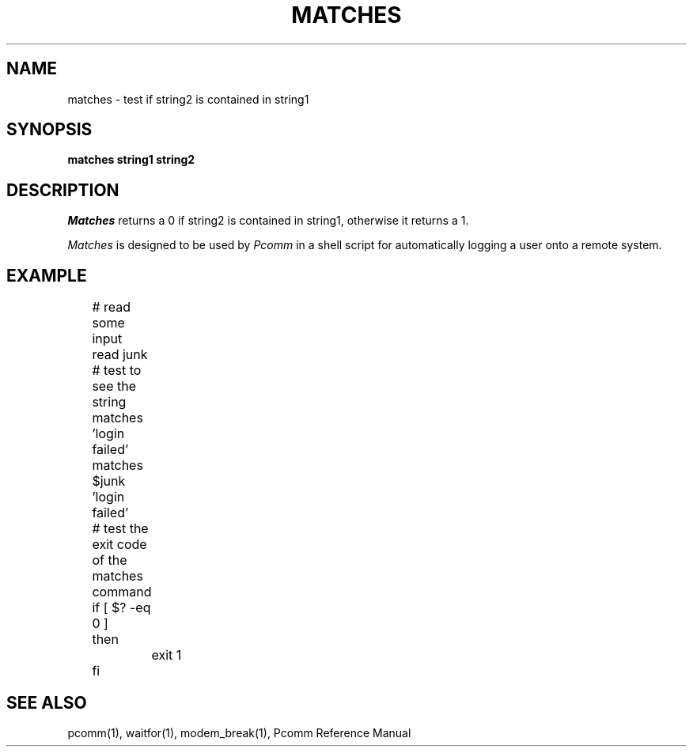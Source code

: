 .TH MATCHES 1 local
.SH NAME
matches \- test if string2 is contained in string1
.SH SYNOPSIS
.B matches string1 string2
.SH DESCRIPTION
.I Matches
returns a 0 if string2 is contained in string1, otherwise it returns a 1.
.PP
.I Matches
is designed to be used by
.I Pcomm
in a shell script for automatically logging a user onto a remote system.
.PP
.SH EXAMPLE
.nf
	# read some input
	read junk
	# test to see the string matches 'login failed'
	matches $junk 'login failed'
	# test the exit code of the matches command
	if [ $? \-eq 0 ]
	then
		exit 1
	fi
.fi
.SH "SEE ALSO"
pcomm(1), waitfor(1), modem_break(1), Pcomm Reference Manual

